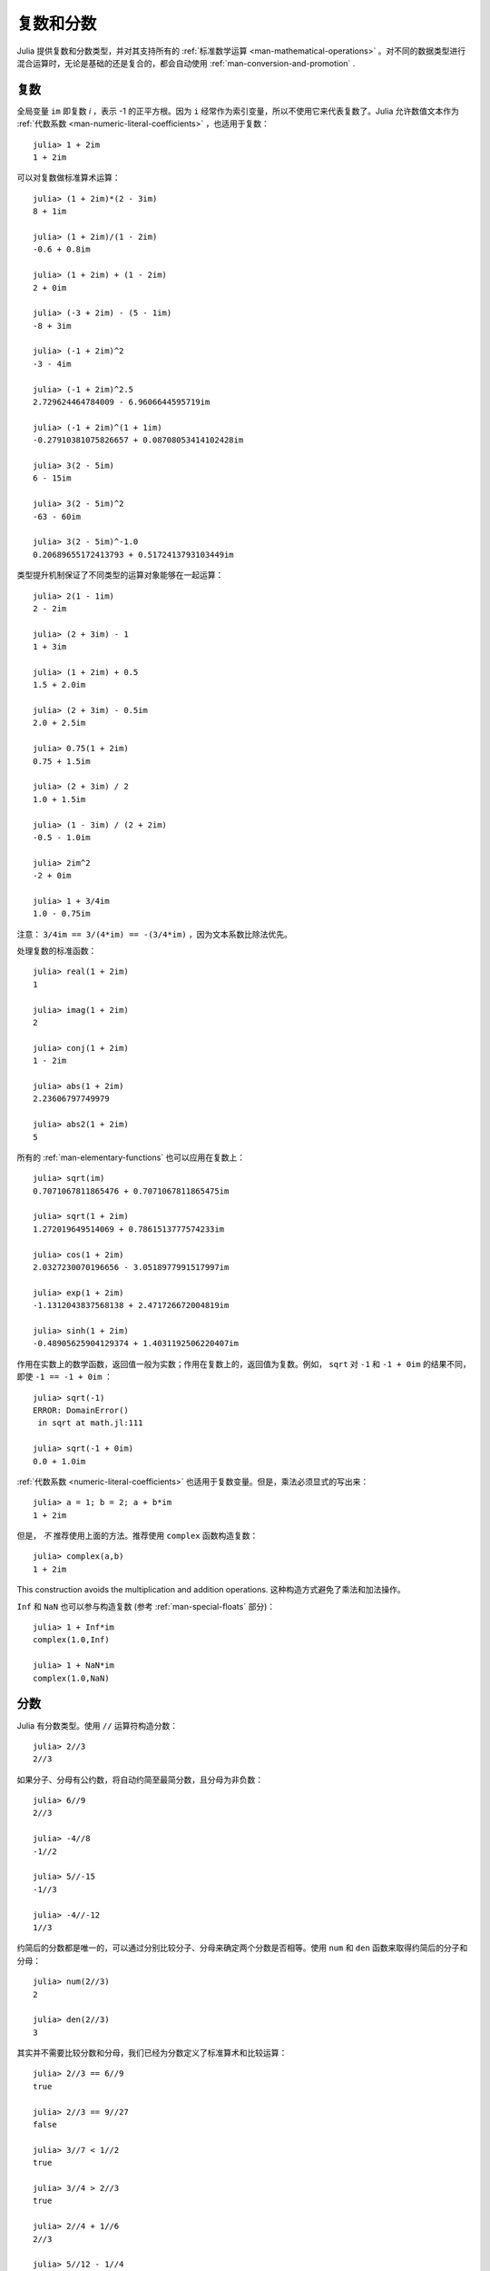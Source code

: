 .. _man-complex-and-rational-numbers:

************
 复数和分数
************

Julia 提供复数和分数类型，并对其支持所有的 :ref:`标准数学运算 <man-mathematical-operations>` 。对不同的数据类型进行混合运算时，无论是基础的还是复合的，都会自动使用 :ref:`man-conversion-and-promotion` .

.. _man-complex-numbers:

复数
----

全局变量 ``im`` 即复数 *i* ，表示 -1 的正平方根。因为 ``i`` 经常作为索引变量，所以不使用它来代表复数了。Julia 允许数值文本作为 :ref:`代数系数 <man-numeric-literal-coefficients>` ，也适用于复数： ::

    julia> 1 + 2im
    1 + 2im

可以对复数做标准算术运算： ::

    julia> (1 + 2im)*(2 - 3im)
    8 + 1im

    julia> (1 + 2im)/(1 - 2im)
    -0.6 + 0.8im

    julia> (1 + 2im) + (1 - 2im)
    2 + 0im

    julia> (-3 + 2im) - (5 - 1im)
    -8 + 3im

    julia> (-1 + 2im)^2
    -3 - 4im

    julia> (-1 + 2im)^2.5
    2.729624464784009 - 6.9606644595719im

    julia> (-1 + 2im)^(1 + 1im)
    -0.27910381075826657 + 0.08708053414102428im

    julia> 3(2 - 5im)
    6 - 15im

    julia> 3(2 - 5im)^2
    -63 - 60im

    julia> 3(2 - 5im)^-1.0
    0.20689655172413793 + 0.5172413793103449im

类型提升机制保证了不同类型的运算对象能够在一起运算： ::

    julia> 2(1 - 1im)
    2 - 2im

    julia> (2 + 3im) - 1
    1 + 3im

    julia> (1 + 2im) + 0.5
    1.5 + 2.0im

    julia> (2 + 3im) - 0.5im
    2.0 + 2.5im

    julia> 0.75(1 + 2im)
    0.75 + 1.5im

    julia> (2 + 3im) / 2
    1.0 + 1.5im

    julia> (1 - 3im) / (2 + 2im)
    -0.5 - 1.0im

    julia> 2im^2
    -2 + 0im

    julia> 1 + 3/4im
    1.0 - 0.75im

注意： ``3/4im == 3/(4*im) == -(3/4*im)`` ，因为文本系数比除法优先。

处理复数的标准函数： ::

    julia> real(1 + 2im)
    1

    julia> imag(1 + 2im)
    2

    julia> conj(1 + 2im)
    1 - 2im

    julia> abs(1 + 2im)
    2.23606797749979

    julia> abs2(1 + 2im)
    5

所有的 :ref:`man-elementary-functions` 也可以应用在复数上： ::

    julia> sqrt(im)
    0.7071067811865476 + 0.7071067811865475im

    julia> sqrt(1 + 2im)
    1.272019649514069 + 0.7861513777574233im

    julia> cos(1 + 2im)
    2.0327230070196656 - 3.0518977991517997im

    julia> exp(1 + 2im)
    -1.1312043837568138 + 2.471726672004819im

    julia> sinh(1 + 2im)
    -0.48905625904129374 + 1.4031192506220407im

作用在实数上的数学函数，返回值一般为实数；作用在复数上的，返回值为复数。例如， ``sqrt`` 对 ``-1`` 和 ``-1 + 0im`` 的结果不同，即使 ``-1 == -1 + 0im`` ： ::

    julia> sqrt(-1)
    ERROR: DomainError()
     in sqrt at math.jl:111

    julia> sqrt(-1 + 0im)
    0.0 + 1.0im

:ref:`代数系数 <numeric-literal-coefficients>` 也适用于复数变量。但是，乘法必须显式的写出来： ::

    julia> a = 1; b = 2; a + b*im
    1 + 2im

但是， *不* 推荐使用上面的方法。推荐使用 ``complex`` 函数构造复数： ::

    julia> complex(a,b)
    1 + 2im

This construction avoids the multiplication and addition operations.
这种构造方式避免了乘法和加法操作。

``Inf`` 和 ``NaN`` 也可以参与构造复数 (参考 :ref:`man-special-floats` 部分)： ::

    julia> 1 + Inf*im
    complex(1.0,Inf)

    julia> 1 + NaN*im
    complex(1.0,NaN)


.. _man-rational-numbers:

分数
----

Julia 有分数类型。使用 ``//`` 运算符构造分数： ::

    julia> 2//3
    2//3

如果分子、分母有公约数，将自动约简至最简分数，且分母为非负数： ::

    julia> 6//9
    2//3

    julia> -4//8
    -1//2

    julia> 5//-15
    -1//3

    julia> -4//-12
    1//3

约简后的分数都是唯一的，可以通过分别比较分子、分母来确定两个分数是否相等。使用 ``num`` 和 ``den`` 函数来取得约简后的分子和分母： ::

    julia> num(2//3)
    2

    julia> den(2//3)
    3

其实并不需要比较分数和分母，我们已经为分数定义了标准算术和比较运算： ::

    julia> 2//3 == 6//9
    true

    julia> 2//3 == 9//27
    false

    julia> 3//7 < 1//2
    true

    julia> 3//4 > 2//3
    true

    julia> 2//4 + 1//6
    2//3

    julia> 5//12 - 1//4
    1//6

    julia> 5//8 * 3//12
    5//32

    julia> 6//5 / 10//7
    21//25

分数可以简单地转换为浮点数： ::

    julia> float(3//4)
    0.75

分数到浮点数的转换遵循，对任意整数 ``a`` 和 ``b`` ，除 ``a == 0`` 及 ``b == 0`` 之外，有： ::

    julia> isequal(float(a//b), a/b)
    true

可以构造结果为 ``Inf`` 的分数： ::

    julia> 5//0
    Inf

    julia> -3//0
    -Inf

    julia> typeof(ans)
    Rational{Int64}

但不能构造结果为 ``NaN`` 的分数： ::

    julia> 0//0
    invalid rational: 0//0

类型提升系统使得分数类型与其它数值类型交互非常简单： ::

    julia> 3//5 + 1
    8//5

    julia> 3//5 - 0.5
    0.1

    julia> 2//7 * (1 + 2im)
    2//7 + 4//7im

    julia> 2//7 * (1.5 + 2im)
    0.42857142857142855 + 0.5714285714285714im

    julia> 3//2 / (1 + 2im)
    3//10 - 3//5im

    julia> 1//2 + 2im
    1//2 + 2//1im

    julia> 1 + 2//3im
    1//1 + 2//3im

    julia> 0.5 == 1//2
    true

    julia> 0.33 == 1//3
    false

    julia> 0.33 < 1//3
    true

    julia> 1//3 - 0.33
    0.0033333333333332993
